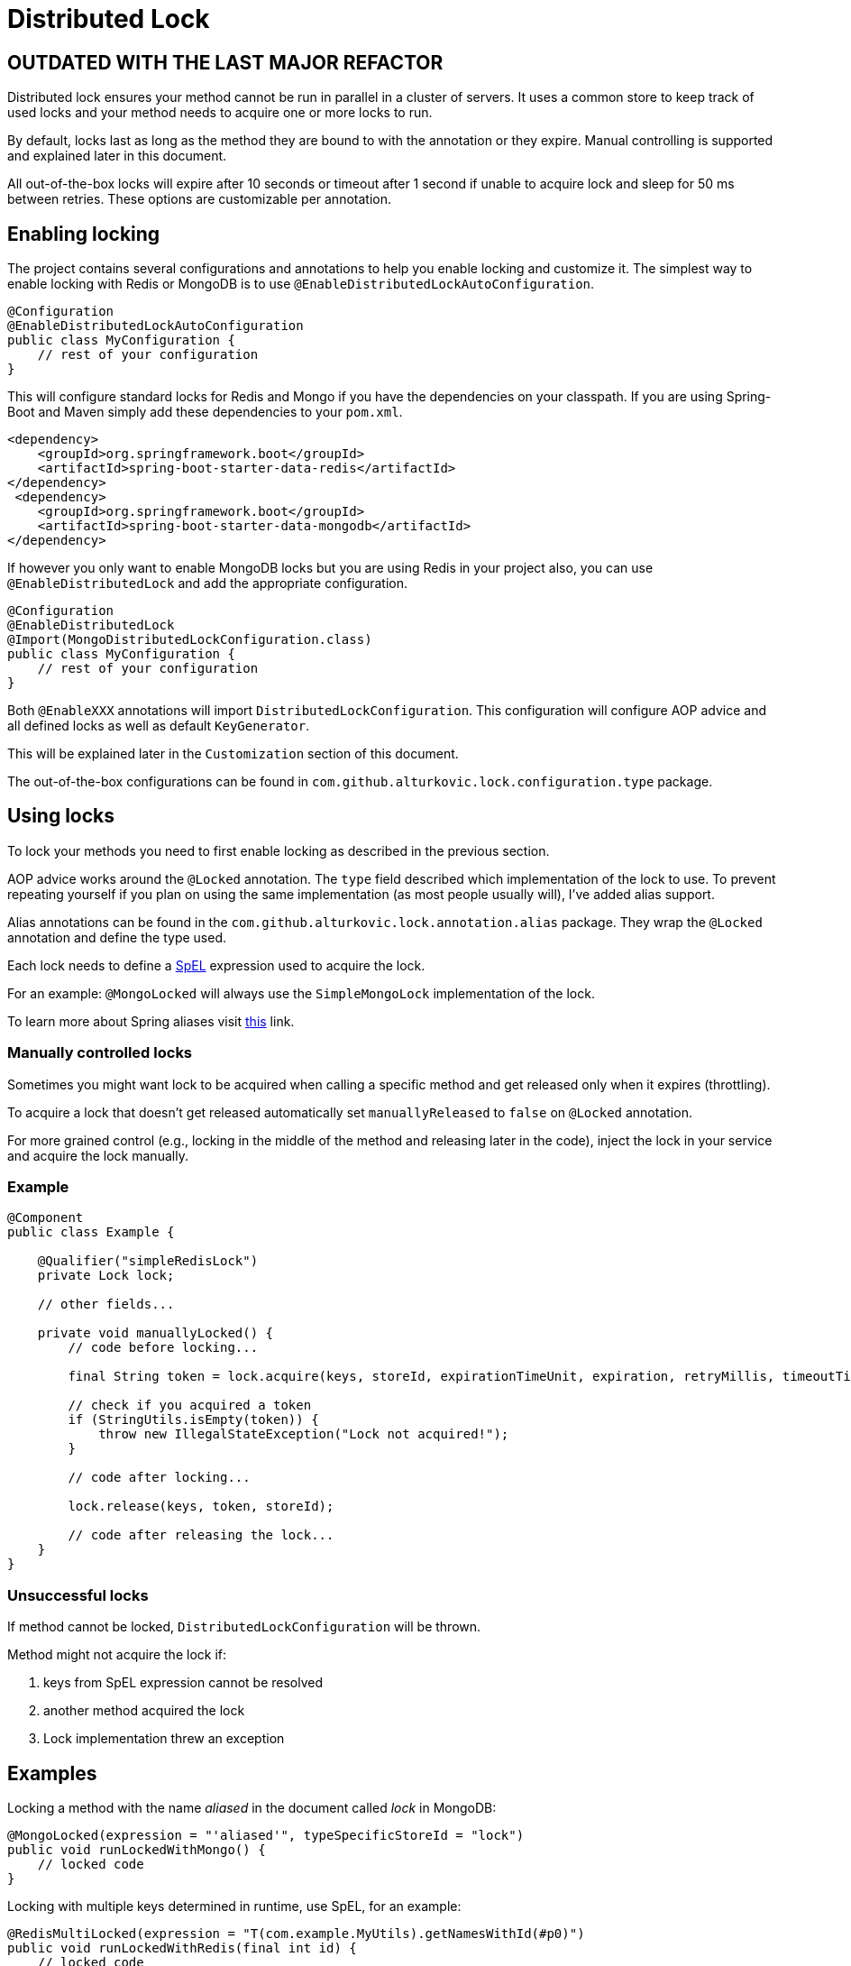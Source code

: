 = Distributed Lock

== OUTDATED WITH THE LAST MAJOR REFACTOR

Distributed lock ensures your method cannot be run in parallel in a cluster of servers.
It uses a common store to keep track of used locks and your method needs to acquire one or more locks to run.

By default, locks last as long as the method they are bound to with the annotation or they expire.
Manual controlling is supported and explained later in this document.

All out-of-the-box locks will expire after 10 seconds or timeout after 1 second if unable to acquire lock and sleep for 50 ms between retries.
These options are customizable per annotation.

== Enabling locking

The project contains several configurations and annotations to help you enable locking and customize it.
The simplest way to enable locking with Redis or MongoDB is to use `@EnableDistributedLockAutoConfiguration`.

[source,java]
----
@Configuration
@EnableDistributedLockAutoConfiguration
public class MyConfiguration {
    // rest of your configuration
}
----

This will configure standard locks for Redis and Mongo if you have the dependencies on your classpath.
If you are using Spring-Boot and Maven simply add these dependencies to your `pom.xml`.

[source,xml]
----
<dependency>
    <groupId>org.springframework.boot</groupId>
    <artifactId>spring-boot-starter-data-redis</artifactId>
</dependency>
 <dependency>
    <groupId>org.springframework.boot</groupId>
    <artifactId>spring-boot-starter-data-mongodb</artifactId>
</dependency>
----

If however you only want to enable MongoDB locks but you are using Redis in your project also,
you can use `@EnableDistributedLock` and add the appropriate configuration.

[source,java]
----
@Configuration
@EnableDistributedLock
@Import(MongoDistributedLockConfiguration.class)
public class MyConfiguration {
    // rest of your configuration
}
----

Both `@EnableXXX` annotations will import `DistributedLockConfiguration`.
This configuration will configure AOP advice and all defined locks as well as default `KeyGenerator`.

This will be explained later in the `Customization` section of this document.

The out-of-the-box configurations can be found in `com.github.alturkovic.lock.configuration.type` package.

== Using locks

To lock your methods you need to first enable locking as described in the previous section.

AOP advice works around the `@Locked` annotation. The `type` field described which implementation of the lock to use.
To prevent repeating yourself if you plan on using the same implementation (as most people usually will), I've added alias support.

Alias annotations can be found in the `com.github.alturkovic.lock.annotation.alias` package.
They wrap the `@Locked` annotation and define the type used.

Each lock needs to define a https://docs.spring.io/spring/docs/current/spring-framework-reference/html/expressions.html[SpEL] expression used to acquire the lock.

For an example: `@MongoLocked` will always use the `SimpleMongoLock` implementation of the lock.

To learn more about Spring aliases visit https://github.com/spring-projects/spring-framework/wiki/Spring-Annotation-Programming-Model[this] link.

=== Manually controlled locks

Sometimes you might want lock to be acquired when calling a specific method and get released only when it expires (throttling).

To acquire a lock that doesn't get released automatically set `manuallyReleased` to `false` on `@Locked` annotation.

For more grained control (e.g., locking in the middle of the method and releasing later in the code), inject the lock in your service and acquire the lock manually.

=== Example

[source,java]
----
@Component
public class Example {

    @Qualifier("simpleRedisLock")
    private Lock lock;

    // other fields...

    private void manuallyLocked() {
        // code before locking...

        final String token = lock.acquire(keys, storeId, expirationTimeUnit, expiration, retryMillis, timeoutTimeUnit, timeout);

        // check if you acquired a token
        if (StringUtils.isEmpty(token)) {
            throw new IllegalStateException("Lock not acquired!");
        }

        // code after locking...

        lock.release(keys, token, storeId);

        // code after releasing the lock...
    }
}
----

=== Unsuccessful locks

If method cannot be locked, `DistributedLockConfiguration` will be thrown.

Method might not acquire the lock if:

. keys from SpEL expression cannot be resolved
. another method acquired the lock
. Lock implementation threw an exception

== Examples

Locking a method with the name _aliased_ in the document called _lock_ in MongoDB:

[source,java]
----
@MongoLocked(expression = "'aliased'", typeSpecificStoreId = "lock")
public void runLockedWithMongo() {
    // locked code
}
----

Locking with multiple keys determined in runtime, use SpEL, for an example:

[source,java]
----
@RedisMultiLocked(expression = "T(com.example.MyUtils).getNamesWithId(#p0)")
public void runLockedWithRedis(final int id) {
    // locked code
}
----

This means that the `runLockedWithRedis` method will execute only if all keys evaluated by expression were acquired.

Locking with a custom lock implementation based on value of integer field `count`:

[source,java]
----
@Locked(type = MyCustomLock.class, expression = "getCount", prefix = "using:")
public void runLockedWithMyCustomLock() {
    // locked code
}
----

== SpEL key generator

This is the default key generator the advice uses. If you wish to use your own, don't use any of the provided configurations,
simply write your own and specify your own `KeyGenerator` implementation and pass it to `LockAdvice`.

The default key generator has access to the currently executing context, meaning you can access your fields and methods from SpEL.
By default, parameters of the method are accessible from SpEL with #p prefix followed by the parameter index, ie: `#p1` is the second parameter.

Examples provided in `com.github.alturkovic.lock.key.SpelKeyGeneratorTest`.

== Customization

If you want to use custom lock implementations, simply implement `Lock` interface and register it in a configuration.
The `LockAdvice` will pick it up and register it automatically.

You can also create an alias for your lock so you don't have to specify `@Locked` type field.
The `LockAdvice` will recognize your alias automatically.

For examples, look at the aliases in the `com.github.alturkovic.lock.annotation.alias` package.